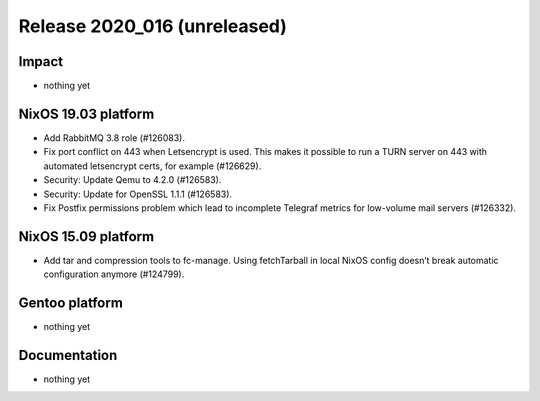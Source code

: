 .. XXX update on release :Publish Date: YYYY-MM-DD

Release 2020_016 (unreleased)
-----------------------------

Impact
^^^^^^

* nothing yet


NixOS 19.03 platform
^^^^^^^^^^^^^^^^^^^^

* Add RabbitMQ 3.8 role (#126083).
* Fix port conflict on 443 when Letsencrypt is used. This makes it possible to
  run a TURN server on 443 with automated letsencrypt certs, for example (#126629).
* Security: Update Qemu to 4.2.0 (#126583).
* Security: Update for OpenSSL 1.1.1 (#126583).
* Fix Postfix permissions problem which lead to incomplete Telegraf metrics for low-volume mail servers (#126332).


NixOS 15.09 platform
^^^^^^^^^^^^^^^^^^^^

* Add tar and compression tools to fc-manage. Using fetchTarball in local NixOS
  config doesn’t break automatic configuration anymore (#124799).


Gentoo platform
^^^^^^^^^^^^^^^

* nothing yet


Documentation
^^^^^^^^^^^^^

* nothing yet


.. vim: set spell spelllang=en:
